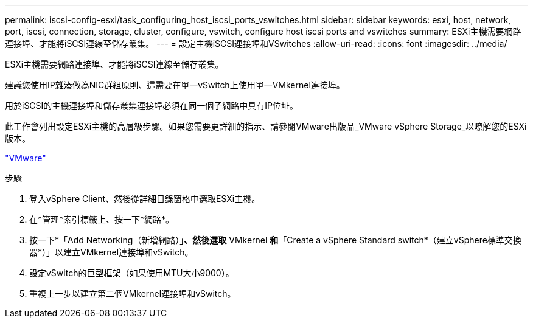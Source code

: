 ---
permalink: iscsi-config-esxi/task_configuring_host_iscsi_ports_vswitches.html 
sidebar: sidebar 
keywords: esxi, host, network, port, iscsi, connection, storage, cluster, configure, vswitch, configure host iscsi ports and vswitches 
summary: ESXi主機需要網路連接埠、才能將iSCSI連線至儲存叢集。 
---
= 設定主機iSCSI連接埠和VSwitches
:allow-uri-read: 
:icons: font
:imagesdir: ../media/


[role="lead"]
ESXi主機需要網路連接埠、才能將iSCSI連線至儲存叢集。

建議您使用IP雜湊做為NIC群組原則、這需要在單一vSwitch上使用單一VMkernel連接埠。

用於iSCSI的主機連接埠和儲存叢集連接埠必須在同一個子網路中具有IP位址。

此工作會列出設定ESXi主機的高層級步驟。如果您需要更詳細的指示、請參閱VMware出版品_VMware vSphere Storage_以瞭解您的ESXi版本。

http://www.vmware.com["VMware"]

.步驟
. 登入vSphere Client、然後從詳細目錄窗格中選取ESXi主機。
. 在*管理*索引標籤上、按一下*網路*。
. 按一下*「Add Networking（新增網路）」*、然後選取* VMkernel *和*「Create a vSphere Standard switch*（建立vSphere標準交換器*）」以建立VMkernel連接埠和vSwitch。
. 設定vSwitch的巨型框架（如果使用MTU大小9000）。
. 重複上一步以建立第二個VMkernel連接埠和vSwitch。

